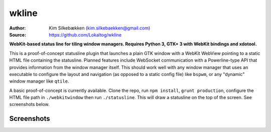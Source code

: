 wkline
======

:Author: Kim Silkebækken (kim.silkebaekken@gmail.com)
:Source: https://github.com/Lokaltog/wkline

**WebKit-based status line for tiling window managers. Requires Python 3, GTK+ 3 with
WebKit bindings and xdotool.**

This is a proof-of-concept statusline plugin that launches a plain GTK window with a
WebKit WebView pointing to a static HTML file containing the statusline. Planned
features include WebSocket communication with a Powerline-type API that provides
information from the window manager itself. This should work well with any window
manager that uses an executable to configure the layout and navigation (as opposed to a
static config file) like ``bspwm``, or any "dynamic" window manager like ``qtile``.

A basic proof-of-concept is currently available. Clone the repo, run ``npm install``,
``grunt production``, configure the HTML file path in ``./webkitwindow`` then run
``./statusline``. This will draw a statusline on the top of the screen. See
screenshots below.

Screenshots
-----------
.. image:: http://i.imgur.com/qkZjKw6.png
   :alt: Concept screenshot
